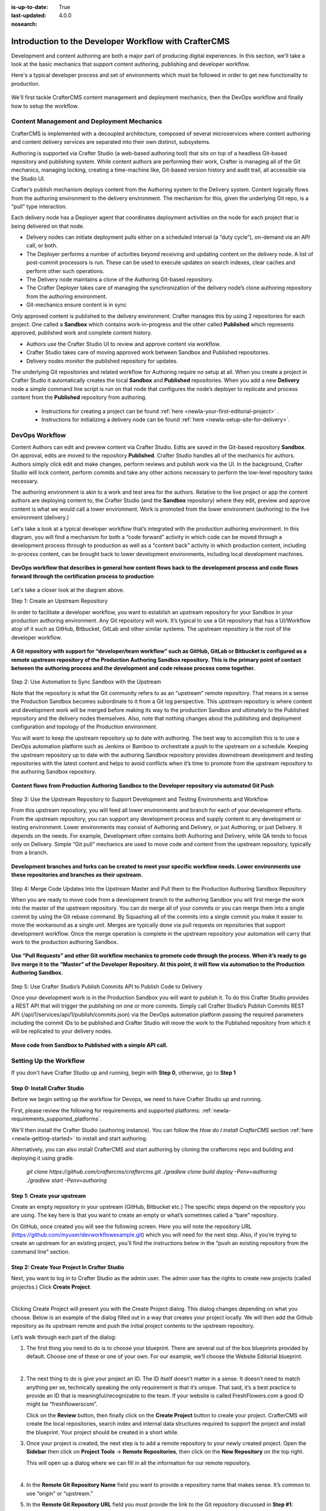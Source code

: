 :is-up-to-date: True
:last-updated: 4.0.0
:nosearch:

.. index:: Introduction to the Developer Workflow with CrafterCMS, Developer Workflow

.. _newIa-devOps-workflow:

======================================================
Introduction to the Developer Workflow with CrafterCMS
======================================================

Development and content authoring are both a major part of producing digital experiences.  In this section, we'll take a look at the basic mechanics that support content authoring, publishing and developer workflow.

Here's a typical developer process and set of environments which must be followed in order to get new functionality to production.

.. figure:: /_static/images/developer/workflow/craftercms-CMS-Meets-DevOps-Typical-DevOps-Workflow-1024x335.png
    :alt: Developer Workflow - Typical developer process and set of environments
    :width: 100 %
    :align: center

We'll first tackle CrafterCMS content management and deployment mechanics, then the DevOps workflow and finally how to setup the workflow.

-------------------------------------------
Content Management and Deployment Mechanics
-------------------------------------------

CrafterCMS is implemented with a decoupled architecture, composed of several microservices where content authoring and content delivery services are separated into their own distinct, subsystems.

Authoring is supported via Crafter Studio (a web-based authoring tool) that sits on top of a headless Git-based repository and publishing system.  While content authors are performing their work, Crafter is managing all of the Git mechanics, managing locking, creating a time-machine like, Git-based version history and audit trail, all accessible via the Studio UI.

.. image:: /_static/images/developer/workflow/craftercms-CMS-Meets-DevOps-decoupled-tech.png
    :alt: Developer Workflow - Authors work in Sandbox. Delivery nodes pull from Published
    :width: 70 %
    :align: center

Crafter’s publish mechanism deploys content from the Authoring system to the Delivery system.  Content logically flows from the authoring environment to the delivery environment. The mechanism for this, given the underlying Git repo, is a “pull” type interaction.

Each delivery node has a Deployer agent that coordinates deployment activities on the node for each project that is being delivered on that node.

* Delivery nodes can initiate deployment pulls either on a scheduled interval (a “duty cycle”), on-demand via an API call, or both.
* The Deployer performs a number of activities beyond receiving and updating content on the delivery node. A list of post-commit processors is run. These can be used to execute updates on search indexes, clear caches and perform other such operations.
* The Delivery node maintains a clone of the Authoring Git-based repository.
* The Crafter Deployer takes care of managing the synchronization of the delivery node’s clone authoring repository from the authoring environment.
* Git-mechanics ensure content is in sync

.. image:: /_static/images/developer/workflow/craftercms-CMS-Meets-DevOps-Git-Publish-768x393.jpg
    :alt: Developer Workflow - Crafter’s Dynamic CMS Publishing via Git
    :width: 70 %
    :align: center

Only approved content is published to the delivery environment. Crafter manages this by using 2 repositories for each project. One called a **Sandbox** which contains work-in-progress and the other called **Published** which represents approved, published work and complete content history.

* Authors use the Crafter Studio UI to review and approve content via workflow.
* Crafter Studio takes care of moving approved work between Sandbox and Published repositories.
* Delivery nodes monitor the published repository for updates.

.. image:: /_static/images/developer/workflow/craftercms-CMS-Meets-DevOps-Sandbox-Published-768x470.jpg
    :alt: Developer Workflow - Authors work in Sandbox. Delivery nodes pull from Published
    :width: 70 %
    :align: center

The underlying Git repositories and related workflow for Authoring require no setup at all. When you create a project in Crafter Studio it automatically creates the local **Sandbox** and **Published** repositories. When you add a new **Delivery** node a simple command line script is run on that node that configures the node’s deployer to replicate and process content from the **Published** repository from authoring.

   * Instructions for creating a project can be found :ref:`here <newIa-your-first-editorial-project>` .
   * Instructions for initializing a delivery node can be found :ref:`here <newIa-setup-site-for-delivery>`.

---------------
DevOps Workflow
---------------

Content Authors can edit and preview content via Crafter Studio.  Edits are saved in the Git-based repository **Sandbox**. On approval, edits are moved to the repository **Published**.  Crafter Studio handles all of the mechanics for authors. Authors simply click edit and make changes, perform reviews and publish work via the UI. In the background, Crafter Studio will lock content, perform commits and take any other actions necessary to perform the low-level repository tasks necessary.

The authoring environment is akin to a work and test area for the authors. Relative to the live project or app the content authors are deploying content to, the Crafter Studio (and the **Sandbox** repository) where they edit, preview and approve content is what we would call a lower environment. Work is promoted from the lower environment (authoring) to the live environment (delivery.)

Let's take a look at a typical developer workflow that’s integrated with the production authoring environment.  In this diagram, you will find a mechanism for both a “code forward” activity in which code can be moved through a development process through to production as well as a “content back” activity in which production content, including in-process content, can be brought back to lower development environments, including local development machines.

.. figure:: /_static/images/developer/workflow/craftercms-CMS-Meets-DevOps-DEVOPS-FLOW-1024x603.jpg
    :alt: Developer Workflow - Typical DevOps Workflow
    :width: 70 %
    :align: center

    **DevOps workflow that describes in general how content flows back to the development process and code flows forward through the certification process to production**

Let's take a closer look at the diagram above.

Step 1: Create an Upstream Repository

In order to facilitate a developer workflow, you want to establish an upstream repository for your Sandbox in your production authoring environment. Any Git repository will work. It’s typical to use a Git repository that has a UI/Workflow atop of it such as GitHub, Bitbucket, GitLab and other similar systems. The upstream repository is the root of the developer workflow.

.. figure:: /_static/images/developer/workflow/craftercms-CMS-Meets-DevOps-flow-1-768x496.png
    :alt: Developer Workflow - Create upstream repository
    :width: 70 %
    :align: center

    **A Git repository with support for “developer/team workflow” such as GitHub, GitLab or Bitbucket is configured as a remote upstream repository of the Production Authoring Sandbox repository.  This is the primary point of contact between the authoring process and the development and code release process come together.**

Step 2: Use Automation to Sync Sandbox with the Upstream

Note that the repository is what the Git community refers to as an “upstream” remote repository. That means in a sense the Production Sandbox becomes subordinate to it from a Git log perspective. This upstream repository is where content and development work will be merged before making its way to the production Sandbox and ultimately to the Published repository and the delivery nodes themselves. Also, note that nothing changes about the publishing and deployment configuration and topology of the Production environment.

You will want to keep the upstream repository up to date with authoring. The best way to accomplish this is to use a DevOps automation platform such as Jenkins or Bamboo to orchestrate a push to the upstream on a schedule. Keeping the upstream repository up to date with the authoring Sandbox repository provides downstream development and testing repositories with the latest content and helps to avoid conflicts when it’s time to promote from the upstream repository to the authoring Sandbox repository.

.. figure:: /_static/images/developer/workflow/craftercms-CMS-Meets-DevOps-FLOW-2-1024x693.jpg
    :alt: Developer Workflow - Use Automation to Sync Sandbox with the Upstream
    :width: 70 %
    :align: center

    **Content flows from Production Authoring Sandbox to the Developer repository via automated Git Push**

Step 3: Use the Upstream Repository to Support Development and Testing Environments and Workflow

From this upstream repository, you will feed all lower environments and branch for each of your development efforts. From the upstream repository, you can support any development process and supply content to any development or testing environment. Lower environments may consist of Authoring and Delivery, or just Authoring, or just Delivery. It depends on the needs. For example, Development often contains both Authoring and Delivery, while QA tends to focus only on Delivery. Simple “Git pull” mechanics are used to move code and content from the upstream repository, typically from a branch.

.. figure:: /_static/images/developer/workflow/craftercms-CMS-Meets-DevOps-flow3-1024x726.jpg
    :alt: Developer Workflow - Use the Upstream Repository to Support Development and Testing Environments and Workflow
    :width: 70 %
    :align: center

    **Development branches and forks can be created to meet your specific workflow needs.  Lower environments use these repositories and branches as their upstream.**

Step 4: Merge Code Updates Into the Upstream Master and Pull them to the Production Authoring Sandbox Repository

When you are ready to move code from a development branch to the authoring Sandbox you will first merge the work into the master of the upstream repository. You can do merge all of your commits or you can merge them into a single commit by using the Git rebase command. By Squashing all of the commits into a single commit you make it easier to move the workaround as a single unit. Merges are typically done via pull requests on repositories that support development workflow.
Once the merge operation is complete in the upstream repository your automation will carry that work to the production authoring Sandbox.

.. figure:: /_static/images/developer/workflow/craftercms-CMS-Meets-DevOps-flow4-1024x603.jpg
    :alt: Developer Workflow - Merge Code Updates Into the Upstream Master and Pull them to the Production Authoring Sandbox Repository
    :width: 70 %
    :align: center

    **Use “Pull Requests” and other Git workflow mechanics to promote code through the process.  When it’s ready to go live merge it to the “Master” of the Developer Repository.  At this point, it will flow via automation to the Production Authoring Sandbox.**

Step 5: Use Crafter Studio’s Publish Commits API to Publish Code to Delivery

Once your development work is in the Production Sandbox you will want to publish it. To do this Crafter Studio provides a REST API that will trigger the publishing on one or more commits. Simply call Crafter Studio’s Publish Commits REST API (/api/1/services/api/1/publish/commits.json) via the DevOps automation platform passing the required parameters including the commit IDs to be published and Crafter Studio will move the work to the Published repository from which it will be replicated to your delivery nodes.

.. figure:: /_static/images/developer/workflow/craftercms-CMS-Meets-DevOps-flow5-1024x821.jpg
    :alt: Developer Workflow - Use Crafter Studio’s Publish Commits API to Publish Code to Delivery
    :width: 70 %
    :align: center

    **Move code from Sandbox to Published with a simple API call.**


-----------------------
Setting Up the Workflow
-----------------------

If you don't have Crafter Studio up and running, begin with **Step 0**, otherwise, go to **Step 1**

Step 0: Install Crafter Studio
------------------------------

Before we begin setting up the workflow for Devops, we need to have Crafter Studio up and running.

First, please review the following for requirements and supported platforms: :ref:`newIa-requirements_supported_platforms`.

We'll then install the Crafter Studio (authoring instance). You can follow the *How do I install CrafterCMS* section :ref:`here <newIa-getting-started>` to install and start authoring.

Alternatively, you can also install CrafterCMS and start authoring by cloning the craftercms repo and building and deploying it using gradle.

   `git clone https://github.com/craftercms/craftercms.git`
   `./gradlew clone build deploy -Penv=authoring`
   `./gradlew start -Penv=authoring`
      
Step 1: Create your upstream
----------------------------

Create an empty repository in your upstream (GitHub, Bitbucket etc.) The specific steps depend on the repository you are using. The key here is that you want to create an empty or what’s sometimes called a “bare” repository.

.. image:: /_static/images/developer/workflow/craftercms-bare-repo-768x594.jpg
    :alt: Developer Workflow - Create a bare repo in Git
    :width: 70 %
    :align: center    

On GitHub, once created you will see the following screen. Here you will note the repository URL (https://github.com/myuser/devworkflowexample.git) which you will need for the next step. Also, if you’re trying to create an upstream for an existing project, you’ll find the instructions below in the “push an existing repository from the command line” section.

.. image:: /_static/images/developer/workflow/craftercms-bare-repo-2-768x569.jpg
    :alt: Developer Workflow - Bare repo created in Git
    :width: 70 %
    :align: center

Step 2: Create Your Project In Crafter Studio
---------------------------------------------

Next, you want to log in to Crafter Studio as the admin user. The admin user has the rights to create new projects (called projectss.) Click **Create Project**.

.. image:: /_static/images/developer/dev-cloud-platforms/create-site.png
    :alt: Developer Workflow - Create Project via Crafter Studio
    :width: 65 %
    :align: center

|

Clicking Create Project will present you with the Create Project dialog. This dialog changes depending on what you choose. Below is an example of the dialog filled out in a way that creates your project locally.  We will then add the Github repository as its upstream remote and push the initial project contents to the upstream repository.

Let’s walk through each part of the dialog:

.. image:: /_static/images/developer/dev-cloud-platforms/create-site-then-push-1.jpg
   :alt: Developer How Tos - Create Project Dialog Walk Through step 1
    :width: 50 %
   :align: center

1. The first thing you need to do is to choose your blueprint. There are several out of the box blueprints provided by default. Choose one of these or one of your own. For our example, we’ll choose the Website Editorial blueprint.

   .. image:: /_static/images/developer/dev-cloud-platforms/create-site-then-push-2.png
      :alt: Developer How Tos - Create Project Dialog Walk Through step 2
      :width: 70 %
      :align: center

   |

2. The next thing to do is give your project an ID. The ID itself doesn’t matter in a sense. It doesn’t need to match anything per se, technically speaking the only requirement is that it’s unique. That said, it’s a best practice to provide an ID that is meaningful/recognizable to the team. If your website is called FreshFlowers.com a good ID might be “freshflowerscom”.

   Click on the **Review** button, then finally  click on the **Create Project** button to create your project.  CrafterCMS will create the local repositories, search index and internal data structures required to support the project and install the blueprint.  Your project should be created in a short while.

3. Once your project is created, the next step is to add a remote repository to your newly created project.  Open the **Sidebar** then click on **Project Tools** -> **Remote Repositories**, then click on the **New Repository** on the top right.

   This will open up a dialog where we can fill in all the information for our remote repository.

   .. image:: /_static/images/developer/dev-cloud-platforms/create-site-then-push-3.png
      :alt: Create Repository dialog to fill in information of remote repository being added to the project
      :width: 70 %
      :align: center

   |

4. In the **Remote Git Repository Name** field you want to provide a repository name that makes sense. It’s common to use “origin” or “upstream.”


5. In the **Remote Git Repository URL** field you must provide the link to the Git repository discussed in **Step #1**: ``https://github.com/myuser/mysweetdotcom.git``

6. Provide your credentials based on the authentication method selected.  For example, if we chose ``Username & Password`` as the authentication method, we'll need to fill in **Username** and **Password**

      .. note::
         .. include:: /includes/setup-ssh-keys.rst

7. Once you're satisfied with your entries for your remote repository, click on the **Create** button.   Once complete we can now connect to the upstream and push the contents of the Sandbox repository to the remote by clicking on the ``Push`` button (button with the up arrow).

   .. image:: /_static/images/developer/dev-cloud-platforms/create-site-then-push-4.png
      :alt: Remotes screen displaying newly added remote repository to project
      :width: 90 %
      :align: center

   **Figure:: Project is created and a remote repository added**


Step 3: Set up Your Delivery Nodes
----------------------------------

Now that your project is created you can set up the rest of your production environment by initializing your delivery nodes to receive deployments from authoring. **Remember these delivery nodes will pull from Crafter Studio’s repositories, not the upstream remote repository.**

When you add a new delivery node a simple command line script is run on that node that configures it to replicate and process content from the “Published” repository from authoring.

Instructions for creating a project can be found :ref:`here <newIa-your-first-editorial-project>` .

Instructions for initializing a delivery node can be found :ref:`here <newIa-setup-site-for-delivery>`.

Step 4: Set up your Developer Workflow and Lower Environments
-------------------------------------------------------------

Now that your upstream repository is initialized in GitHub you can set up any developer workflow you want. It’s typical to consider Master to be in-sync with the Production Authoring Sandbox. Given that, you don’t want to work in Master. Create branches to isolate development work from work that’s ready to move to Production Authoring. Below is an example topology that shows multiple environments and developer workflow that include feature branches, developer forms, and local developer clones.


.. figure:: /_static/images/developer/workflow/craftercms-CMS-Meets-DevOps-full-flow-example-768x337.png
    :alt: Developer Workflow - Set up Developer Workflow and Lower Environments
    :width: 70 %
    :align: center

    **Full DevOps “Code Forward, Content Back” workflow for CI/CD with CrafterCMS leveraging Git mechanics and DevOps automation**

-----------------------------------------------
Setting Up to Work Locally Against the Upstream
-----------------------------------------------

After setting up the topology above, if you just want to get a local environment up and going (say a new developer joining the team), follow these instructions:

1. Install Crafter Studio locally (Binaries download or Source build)
2. Login as Admin
3. Click **Create Project**

.. figure:: /_static/images/developer/workflow/create-site-based-on-remote-1.png
    :alt: Developer Workflow - Setting up to work locally against the upstream
    :width: 70 %
    :align: center

|

4. Fill out the Create Project Form as in a similar fashion described in Step 2 above, except this time, instead of selecting a blueprint, select **Remote Git Repository** to create your project based on an existing upstream repository. This can be your team’s branch or your own fork. The exact workflow is up to you.

.. figure:: /_static/images/developer/dev-cloud-platforms/craftercms-bitbucket-clone-1.jpg
    :alt: Developer How Tos - Setting up to work locally against the upstream
    :width: 70 %
    :align: center

|

.. figure:: /_static/images/developer/dev-cloud-platforms/craftercms-bitbucket-clone-2.jpg
   :alt: Developer How Tos - Setting up to work locally against the upstream review entries
   :width: 50 %
   :align: center

**Set up a project based on existing remote Git repository via Crafter Studio**
